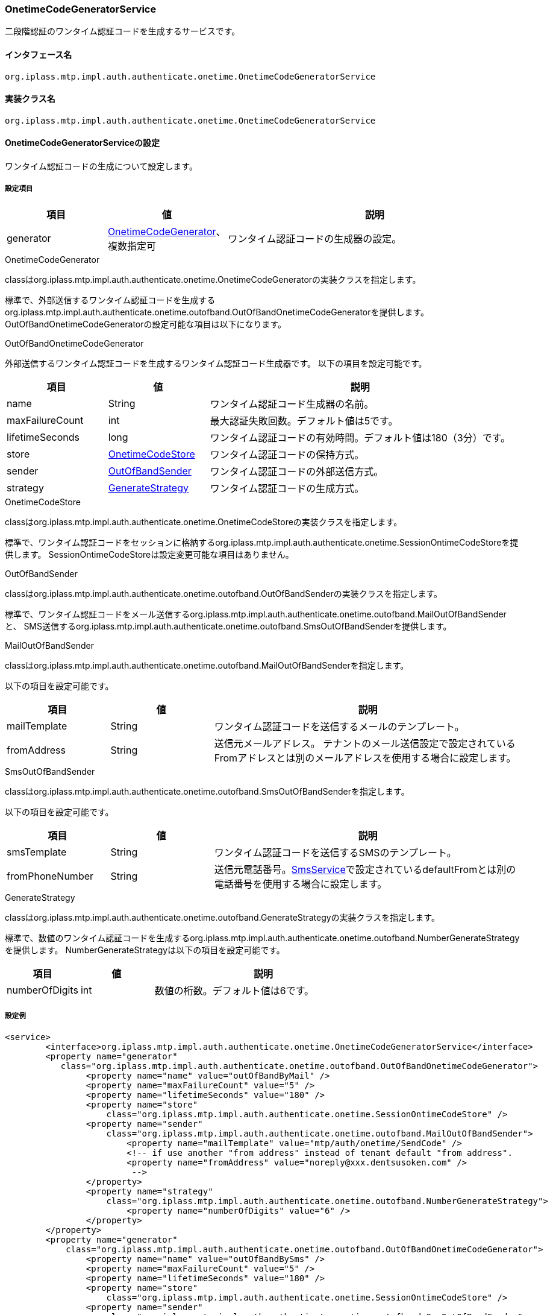 [[OnetimeCodeGeneratorService]]
=== [.eeonly]#OnetimeCodeGeneratorService#
二段階認証のワンタイム認証コードを生成するサービスです。

==== インタフェース名
----
org.iplass.mtp.impl.auth.authenticate.onetime.OnetimeCodeGeneratorService
----


==== 実装クラス名
----
org.iplass.mtp.impl.auth.authenticate.onetime.OnetimeCodeGeneratorService
----


==== OnetimeCodeGeneratorServiceの設定
ワンタイム認証コードの生成について設定します。

===== 設定項目
[cols="1,1,3", options="header"]
|===
| 項目 | 値 | 説明
| generator | <<OnetimeCodeGenerator>>、複数指定可 | ワンタイム認証コードの生成器の設定。
|===

[[OnetimeCodeGenerator]]
.OnetimeCodeGenerator
classはorg.iplass.mtp.impl.auth.authenticate.onetime.OnetimeCodeGeneratorの実装クラスを指定します。

標準で、外部送信するワンタイム認証コードを生成するorg.iplass.mtp.impl.auth.authenticate.onetime.outofband.OutOfBandOnetimeCodeGeneratorを提供します。
OutOfBandOnetimeCodeGeneratorの設定可能な項目は以下になります。

[[OutOfBandOnetimeCodeGenerator]]
.OutOfBandOnetimeCodeGenerator
外部送信するワンタイム認証コードを生成するワンタイム認証コード生成器です。
以下の項目を設定可能です。
[cols="1,1,3", options="header"]
|===
| 項目 | 値 | 説明
| name | String | ワンタイム認証コード生成器の名前。
| maxFailureCount | int | 最大認証失敗回数。デフォルト値は5です。
| lifetimeSeconds | long | ワンタイム認証コードの有効時間。デフォルト値は180（3分）です。
| store | <<OnetimeCodeStore>> | ワンタイム認証コードの保持方式。
| sender | <<OutOfBandSender>> | ワンタイム認証コードの外部送信方式。
| strategy | <<GenerateStrategy>> | ワンタイム認証コードの生成方式。
|===

[[OnetimeCodeStore]]
.OnetimeCodeStore
classはorg.iplass.mtp.impl.auth.authenticate.onetime.OnetimeCodeStoreの実装クラスを指定します。

標準で、ワンタイム認証コードをセッションに格納するorg.iplass.mtp.impl.auth.authenticate.onetime.SessionOntimeCodeStoreを提供します。
SessionOntimeCodeStoreは設定変更可能な項目はありません。

[[OutOfBandSender]]
.OutOfBandSender
classはorg.iplass.mtp.impl.auth.authenticate.onetime.outofband.OutOfBandSenderの実装クラスを指定します。

標準で、ワンタイム認証コードをメール送信するorg.iplass.mtp.impl.auth.authenticate.onetime.outofband.MailOutOfBandSenderと、
SMS送信するorg.iplass.mtp.impl.auth.authenticate.onetime.outofband.SmsOutOfBandSenderを提供します。

[[MailOutOfBandSender]]
.MailOutOfBandSender
classはorg.iplass.mtp.impl.auth.authenticate.onetime.outofband.MailOutOfBandSenderを指定します。

以下の項目を設定可能です。
[cols="1,1,3", options="header"]
|====================
| 項目 | 値 | 説明
| mailTemplate | String | ワンタイム認証コードを送信するメールのテンプレート。
| fromAddress | String | 送信元メールアドレス。
テナントのメール送信設定で設定されているFromアドレスとは別のメールアドレスを使用する場合に設定します。
|====================

[[SmsOutOfBandSender]]
.SmsOutOfBandSender
classはorg.iplass.mtp.impl.auth.authenticate.onetime.outofband.SmsOutOfBandSenderを指定します。

以下の項目を設定可能です。
[cols="1,1,3", options="header"]
|====================
| 項目 | 値 | 説明
| smsTemplate | String | ワンタイム認証コードを送信するSMSのテンプレート。
| fromPhoneNumber | String | 送信元電話番号。<<SmsService, SmsService>>で設定されているdefaultFromとは別の電話番号を使用する場合に設定します。
|====================

[[GenerateStrategy]]
.GenerateStrategy
classはorg.iplass.mtp.impl.auth.authenticate.onetime.outofband.GenerateStrategyの実装クラスを指定します。

標準で、数値のワンタイム認証コードを生成するorg.iplass.mtp.impl.auth.authenticate.onetime.outofband.NumberGenerateStrategyを提供します。
NumberGenerateStrategyは以下の項目を設定可能です。
[cols="1,1,3", options="header"]
|====================
| 項目 | 値 | 説明
| numberOfDigits | int | 数値の桁数。デフォルト値は6です。
|====================

===== 設定例
[source,xml]
----
<service>
	<interface>org.iplass.mtp.impl.auth.authenticate.onetime.OnetimeCodeGeneratorService</interface>
	<property name="generator"
	   class="org.iplass.mtp.impl.auth.authenticate.onetime.outofband.OutOfBandOnetimeCodeGenerator">
		<property name="name" value="outOfBandByMail" />
		<property name="maxFailureCount" value="5" />
		<property name="lifetimeSeconds" value="180" />
		<property name="store"
		    class="org.iplass.mtp.impl.auth.authenticate.onetime.SessionOntimeCodeStore" />
		<property name="sender"
		    class="org.iplass.mtp.impl.auth.authenticate.onetime.outofband.MailOutOfBandSender">
			<property name="mailTemplate" value="mtp/auth/onetime/SendCode" />
			<!-- if use another "from address" instead of tenant default "from address".
			<property name="fromAddress" value="noreply@xxx.dentsusoken.com" />
			 -->
		</property>
		<property name="strategy"
		    class="org.iplass.mtp.impl.auth.authenticate.onetime.outofband.NumberGenerateStrategy">
			<property name="numberOfDigits" value="6" />
		</property>
	</property>
	<property name="generator"
	    class="org.iplass.mtp.impl.auth.authenticate.onetime.outofband.OutOfBandOnetimeCodeGenerator">
		<property name="name" value="outOfBandBySms" />
		<property name="maxFailureCount" value="5" />
		<property name="lifetimeSeconds" value="180" />
		<property name="store"
		    class="org.iplass.mtp.impl.auth.authenticate.onetime.SessionOntimeCodeStore" />
		<property name="sender"
		    class="org.iplass.mtp.impl.auth.authenticate.onetime.outofband.SmsOutOfBandSender">
			<property name="smsTemplate" value="mtp/auth/onetime/SendCodeSms" />
			<!-- if use another "from phone number" instead of SMSService's defaultFrom.
			<property name="fromPhoneNumber" value="+1234..." />
			 -->
		</property>
		<property name="strategy"
		    class="org.iplass.mtp.impl.auth.authenticate.onetime.outofband.NumberGenerateStrategy">
			<property name="numberOfDigits" value="6" />
		</property>
	</property>
</service>
----
